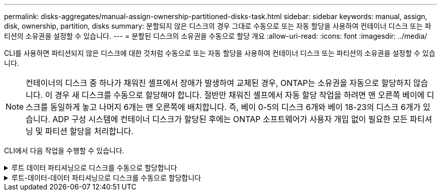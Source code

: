 ---
permalink: disks-aggregates/manual-assign-ownership-partitioned-disks-task.html 
sidebar: sidebar 
keywords: manual, assign, disk, ownership, partition, disks 
summary: 분할되지 않은 디스크의 경우 그대로 수동으로 또는 자동 할당을 사용하여 컨테이너 디스크 또는 파티션의 소유권을 설정할 수 있습니다. 
---
= 분할된 디스크의 소유권을 수동으로 할당 개요
:allow-uri-read: 
:icons: font
:imagesdir: ../media/


[role="lead"]
CLI를 사용하면 파티션되지 않은 디스크에 대한 것처럼 수동으로 또는 자동 할당을 사용하여 컨테이너 디스크 또는 파티션의 소유권을 설정할 수 있습니다.

[NOTE]
====
컨테이너의 디스크 중 하나가 채워진 셸프에서 장애가 발생하여 교체된 경우, ONTAP는 소유권을 자동으로 할당하지 않습니다. 이 경우 새 디스크를 수동으로 할당해야 합니다. 절반만 채워진 셸프에서 자동 할당 작업을 하려면 맨 오른쪽 베이에 디스크를 동일하게 놓고 나머지 6개는 맨 오른쪽에 배치합니다. 즉, 베이 0-5의 디스크 6개와 베이 18-23의 디스크 6개가 있습니다. ADP 구성 시스템에 컨테이너 디스크가 할당된 후에는 ONTAP 소프트웨어가 사용자 개입 없이 필요한 모든 파티셔닝 및 파티션 할당을 처리합니다.

====
CLI에서 다음 작업을 수행할 수 있습니다.

.루트 데이터 파티셔닝으로 디스크를 수동으로 할당합니다
[%collapsible]
====
루트 데이터 파티셔닝의 경우 HA 쌍이 소유하는 세 가지 엔터티(컨테이너 디스크 및 두 파티션)가 있습니다.

컨테이너 디스크와 두 파티션이 모두 HA 쌍의 노드 중 하나에 의해 소유되는 한 HA 쌍의 같은 노드에 의해 소유될 필요는 없습니다. 그러나 로컬 계층(집계)에서 파티션을 사용하는 경우 로컬 계층을 소유하는 동일한 노드에 의해 파티션이 소유되어야 합니다.

.단계
. CLI를 사용하여 파티션된 디스크의 현재 소유권을 표시합니다.
+
스토리지 디스크 show-disk_disk_name_-partition-ownership입니다

. CLI 권한 수준을 고급으로 설정합니다.
+
세트 프리빌리지 고급

. 소유권을 할당할 소유권 엔티티에 따라 적절한 명령을 입력합니다.
+
[cols="25,75"]
|===


| 다음에 대한 소유권을 할당하려면... | 이 명령 사용... 


 a| 
컨테이너 디스크
 a| 
'Storage disk assign-disk_name_-owner_owner_name_'



 a| 
데이터 파티션
 a| 
'storage disk assign-disk_name_-owner_owner_name_-data TRUE'



 a| 
루트 파티션입니다
 a| 
'storage disk assign-disk_name_-owner_owner_name_-root true'

|===
+
이미 소유된 소유권 요소가 있는 경우 ""-force" 옵션을 포함해야 합니다.



====
.루트-데이터-데이터 파티셔닝으로 디스크를 수동으로 할당합니다
[%collapsible]
====
루트 데이터 데이터 파티셔닝의 경우 HA 쌍이 통틀어 4개의 소유 엔터티(컨테이너 디스크 및 3개의 파티션)가 있습니다.

루트 데이터 - 데이터 파티셔닝은 루트 파티션으로 작은 파티션 하나를 생성하고 데이터에 대해 크기가 같은 큰 파티션 두 개를 생성합니다.

.이 작업에 대해
매개 변수는 disk assign 명령과 함께 사용해야 루트 데이터 분할 디스크의 적절한 파티션을 할당할 수 있습니다. 스토리지 풀의 일부인 디스크에는 이러한 매개 변수를 사용할 수 없습니다. 기본값은 ""false""입니다.

* "-data1 true" 매개 변수는 루트-data1-data2 분할 디스크의 "data1" 파티션을 할당합니다.
* "-data2 true" 매개 변수는 루트-data1-data2 분할 디스크의 "data2" 파티션을 할당합니다.


.단계
. CLI를 사용하여 파티션된 디스크의 현재 소유권을 표시합니다.
+
스토리지 디스크 show-disk_disk_name_-partition-ownership입니다

. CLI 권한 수준을 고급으로 설정합니다.
+
세트 프리빌리지 고급

. 소유권을 할당할 소유권 엔티티에 따라 적절한 명령을 입력합니다.
+
[cols="25,75"]
|===


| 다음에 대한 소유권을 할당하려면... | 이 명령 사용... 


 a| 
컨테이너 디스크
 a| 
'Storage disk assign-disk_name_-owner_owner_name_'



 a| 
Data1 파티션
 a| 
'storage disk assign-disk_name_-owner_owner_name_-data1 TRUE'



 a| 
데이터 2 파티션
 a| 
'storage disk assign-disk_name_-owner_owner_name_-data2 TRUE'



 a| 
루트 파티션입니다
 a| 
'storage disk assign-disk_name_-owner_owner_name_-root true'

|===


이미 소유된 소유권 요소가 있는 경우 ""-force" 옵션을 포함해야 합니다.

====